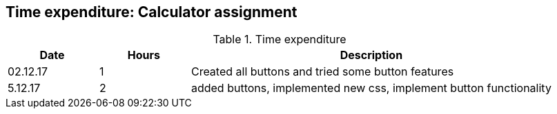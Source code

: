== Time expenditure: Calculator assignment


[cols="1,1,4", options="header"]
.Time expenditure
|===
| Date
| Hours
| Description

| 02.12.17
| 1
| Created all buttons and tried some button features

| 5.12.17
| 2
| added buttons, implemented new css, implement button functionality




|===
